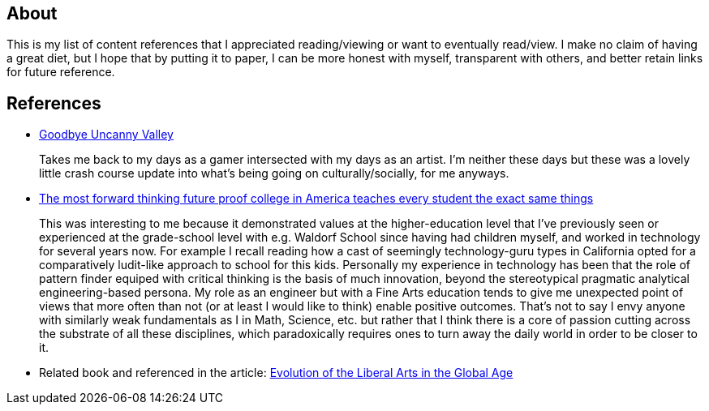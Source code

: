 ## About

This is my list of content references that I appreciated reading/viewing or want to eventually read/view. I make no claim of having a great diet, but I hope that by putting it to paper, I can be more honest with myself, transparent with others, and better retain links for future reference.

## References

* https://vimeo.com/237568588[Goodbye Uncanny Valley]
+
Takes me back to my days as a gamer intersected with my days as an artist. I'm neither these days but these was a lovely little crash course update into what's being going on culturally/socially, for me anyways.

* https://qz.com/994810/the-most-forward-thinking-future-proof-college-in-america-teaches-every-student-the-exact-same-things[The most forward thinking future proof college in America teaches every student the exact same things]
+
This was interesting to me because it demonstrated values at the higher-education level that I've previously seen or experienced at the grade-school level with e.g. Waldorf School since having had children myself, and worked in technology for several years now. For example I recall reading how a cast of seemingly technology-guru types in California opted for a comparatively ludit-like approach to school for this kids. Personally my experience in technology has been that the role of pattern finder equiped with critical thinking is the basis of much innovation, beyond the stereotypical pragmatic analytical engineering-based persona. My role as an engineer but with a Fine Arts education tends to give me unexpected point of views that more often than not (or at least I would like to think) enable positive outcomes. That's not to say I envy anyone with similarly weak fundamentals as I in Math, Science, etc. but rather that I think there is a core of passion cutting across the substrate of all these disciplines, which paradoxically requires ones to turn away the daily world in order to be closer to it.

* Related book and referenced in the article: https://www.amazon.com/Evolution-Liberal-Arts-Global-Age/dp/1138184438?tag=quartz07-20[Evolution of the Liberal Arts in the Global Age]
